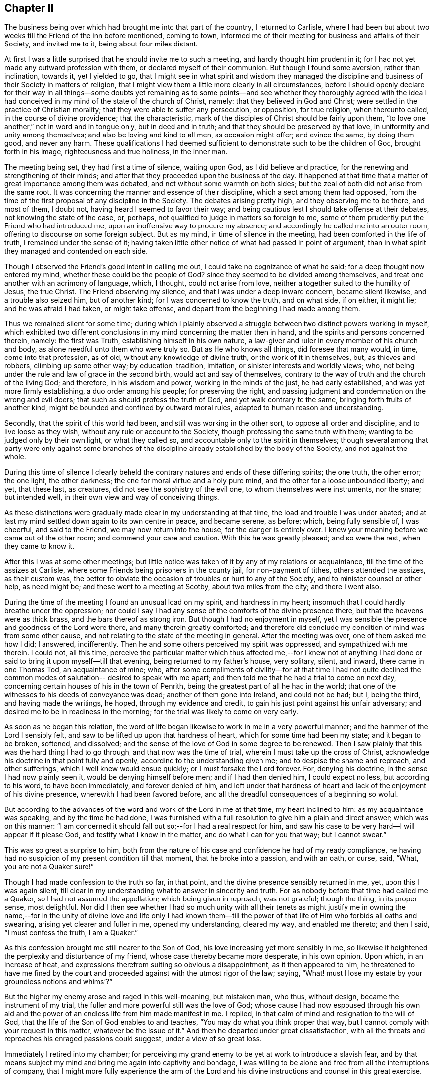 == Chapter II

The business being over which had brought me into that part of the country,
I returned to Carlisle,
where I had been but about two weeks till the Friend of the inn before mentioned,
coming to town, informed me of their meeting for business and affairs of their Society,
and invited me to it, being about four miles distant.

At first I was a little surprised that he should invite me to such a meeting,
and hardly thought him prudent in it;
for I had not yet made any outward profession with them,
or declared myself of their communion.
But though I found some aversion, rather than inclination, towards it,
yet I yielded to go,
that I might see in what spirit and wisdom they managed the
discipline and business of their Society in matters of religion,
that I might view them a little more clearly in all circumstances,
before I should openly declare for their way in all things--some doubts yet
remaining as to some points--and see whether they thoroughly agreed with the
idea I had conceived in my mind of the state of the church of Christ,
namely: that they believed in God and Christ;
were settled in the practice of Christian morality;
that they were able to suffer any persecution, or opposition, for true religion,
when thereunto called, in the course of divine providence; that the characteristic,
mark of the disciples of Christ should be fairly upon them,
"`to love one another,`" not in word and in tongue only, but in deed and in truth;
and that they should be preserved by that love, in uniformity and unity among themselves;
and also be loving and kind to all men, as occasion might offer; and evince the same,
by doing them good, and never any harm.
These qualifications I had deemed sufficient to
demonstrate such to be the children of God,
brought forth in his image, righteousness and true holiness, in the inner man.

The meeting being set, they had first a time of silence, waiting upon God,
as I did believe and practice, for the renewing and strengthening of their minds;
and after that they proceeded upon the business of the day.
It happened at that time that a matter of great importance among them was debated,
and not without some warmth on both sides;
but the zeal of both did not arise from the same root.
It was concerning the manner and essence of their discipline,
which a sect among them had opposed,
from the time of the first proposal of any discipline in the Society.
The debates arising pretty high, and they observing me to be there, and most of them,
I doubt not, having heard I seemed to favor their way;
and being cautious lest I should take offense at their debates,
not knowing the state of the case, or, perhaps,
not qualified to judge in matters so foreign to me,
some of them prudently put the Friend who had introduced me,
upon an inoffensive way to procure my absence;
and accordingly he called me into an outer room,
offering to discourse on some foreign subject.
But as my mind, in time of silence in the meeting,
had been comforted in the life of truth, I remained under the sense of it;
having taken little other notice of what had passed in point of argument,
than in what spirit they managed and contended on each side.

Though I observed the Friend`'s good intent in calling me out,
I could take no cognizance of what he said; for a deep thought now entered my mind,
whether these could be the people of God?
since they seemed to be divided among themselves,
and treat one another with an acrimony of language, which, I thought,
could not arise from love, neither altogether suited to the humility of Jesus,
the true Christ.
The Friend observing my silence, and that I was under a deep inward concern,
became silent likewise, and a trouble also seized him, but of another kind;
for I was concerned to know the truth, and on what side, if on either, it might lie;
and he was afraid I had taken, or might take offense,
and depart from the beginning I had made among them.

Thus we remained silent for some time;
during which I plainly observed a struggle between two distinct powers working in myself,
which exhibited two different conclusions in my mind concerning the matter then in hand,
and the spirits and persons concerned therein, namely: the first was Truth,
establishing himself in his own nature,
a law-giver and ruler in every member of his church and body,
as alone needful unto them who were truly so.
But as He who knows all things, did foresee that many would, in time,
come into that profession, as of old, without any knowledge of divine truth,
or the work of it in themselves, but, as thieves and robbers, climbing up some other way;
by education, tradition, imitation, or sinister interests and worldly views; who,
not being under the rule and law of grace in the second birth,
would act and say of themselves,
contrary to the way of truth and the church of the living God; and therefore,
in his wisdom and power, working in the minds of the just, he had early established,
and was yet more firmly establishing, a duo order among his people;
for preserving the right,
and passing judgment and condemnation on the wrong and evil doers;
that such as should profess the truth of God, and yet walk contrary to the same,
bringing forth fruits of another kind,
might be bounded and confined by outward moral rules,
adapted to human reason and understanding.

Secondly, that the spirit of this world had been,
and still was working in the other sort, to oppose all order and discipline,
and to live loose as they wish, without any rule or account to the Society,
though professing the same truth with them; wanting to be judged only by their own light,
or what they called so, and accountable only to the spirit in themselves;
though several among that party were only against some branches of
the discipline already established by the body of the Society,
and not against the whole.

During this time of silence I clearly beheld the
contrary natures and ends of these differing spirits;
the one truth, the other error; the one light, the other darkness;
the one for moral virtue and a holy pure mind,
and the other for a loose unbounded liberty; and yet, that these last, as creatures,
did not see the sophistry of the evil one, to whom themselves were instruments,
nor the snare; but intended well, in their own view and way of conceiving things.

As these distinctions were gradually made clear in my understanding at that time,
the load and trouble I was under abated;
and at last my mind settled down again to its own centre in peace, and became serene,
as before; which, being fully sensible of, I was cheerful, and said to the Friend,
we may now return into the house, for the danger is entirely over.
I knew your meaning before we came out of the other room;
and commend your care and caution.
With this he was greatly pleased; and so were the rest, when they came to know it.

After this I was at some other meetings;
but little notice was taken of it by any of my relations or acquaintance,
till the time of the assizes at Carlisle,
where some Friends being prisoners in the county jail, for non-payment of tithes,
others attended the assizes, as their custom was,
the better to obviate the occasion of troubles or hurt to any of the Society,
and to minister counsel or other help, as need might be;
and these went to a meeting at Scotby, about two miles from the city;
and there I went also.

During the time of the meeting I found an unusual load on my spirit,
and hardness in my heart; insomuch that I could hardly breathe under the oppression;
nor could I say I had any sense of the comforts of the divine presence there,
but that the heavens were as thick brass, and the bars thereof as strong iron.
But though I had no enjoyment in myself,
yet I was sensible the presence and goodness of the Lord were there,
and many therein greatly comforted;
and therefore did conclude my condition of mind was from some other cause,
and not relating to the state of the meeting in general.
After the meeting was over, one of them asked me how I did; I answered, indifferently.
Then he and some others perceived my spirit was oppressed,
and sympathized with me therein.
I could not, all this time,
perceive the particular matter which thus affected me,--for I knew not of
anything I had done or said to bring it upon myself--till that evening,
being returned to my father`'s house, very solitary, silent, and inward,
there came in one Thomas Tod, an acquaintance of mine; who,
after some compliments of civility--for at that time I had not quite
declined the common modes of salutation-- desired to speak with me apart;
and then told me that he had a trial to come on next day,
concerning certain houses of his in the town of Penrith,
being the greatest part of all he had in the world;
that one of the witnesses to his deeds of conveyance was dead;
another of them gone into Ireland, and could not be had; but I, being the third,
and having made the writings, he hoped, through my evidence and credit,
to gain his just point against his unfair adversary;
and desired me to be in readiness in the morning;
for the trial was likely to come on very early.

As soon as he began this relation,
the word of life began likewise to work in me in a very powerful manner;
and the hammer of the Lord I sensibly felt,
and saw to be lifted up upon that hardness of heart,
which for some time had been my state; and it began to be broken, softened,
and dissolved; and the sense of the love of God in some degree to be renewed.
Then I saw plainly that this was the hard thing I had to go through,
and that now was the time of trial, wherein I must take up the cross of Christ,
acknowledge his doctrine in that point fully and openly,
according to the understanding given me; and to despise the shame and reproach,
and other sufferings, which I well knew would ensue quickly;
or I must forsake the Lord forever.
For, denying his doctrine, in the sense I had now plainly seen it,
would be denying himself before men; and if I had then denied him,
I could expect no less, but according to his word, to have been immediately,
and forever denied of him,
and left under that hardness of heart and lack of the enjoyment of his divine presence,
wherewith I had been favored before,
and all the dreadful consequences of a beginning so woful.

But according to the advances of the word and work of the Lord in me at that time,
my heart inclined to him: as my acquaintance was speaking, and by the time he had done,
I was furnished with a full resolution to give him a plain and direct answer;
which was on this manner:
"`I am concerned it should fall out so;--for I had a real respect for him,
and saw his case to be very hard--I will appear if it please God,
and testify what I know in the matter, and do what I can for you that way;
but I cannot swear.`"

This was so great a surprise to him,
both from the nature of his case and confidence he had of my ready compliance,
he having had no suspicion of my present condition till that moment,
that he broke into a passion, and with an oath, or curse, said, "`What,
you are not a Quaker sure!`"

Though I had made confession to the truth so far, in that point,
and the divine presence sensibly returned in me, yet, upon this I was again silent,
till clear in my understanding what to answer in sincerity and truth.
For as nobody before that time had called me a Quaker,
so I had not assumed the appellation; which being given in reproach, was not grateful;
though the thing, in its proper sense, most delightful.
Nor did I then see whether I had so much unity with all their tenets as might
justify me in owning the name,--for in the unity of divine love and life only I had
known them--till the power of that life of Him who forbids all oaths and swearing,
arising yet clearer and fuller in me, opened my understanding, cleared my way,
and enabled me thereto; and then I said, "`I must confess the truth, I am a Quaker.`"

As this confession brought me still nearer to the Son of God,
his love increasing yet more sensibly in me,
so likewise it heightened the perplexity and disturbance of my friend,
whose case thereby became more desperate, in his own opinion.
Upon which, in an increase of heat,
and expressions therefrom suiting so obvious a disappointment,
as it then appeared to him,
he threatened to have me fined by the court and
proceeded against with the utmost rigor of the law;
saying, "`What! must I lose my estate by your groundless notions and whims`'?`"

But the higher my enemy arose and raged in this well-meaning, but mistaken man, who thus,
without design, became the instrument of my trial,
the fuller and more powerful still was the love of God;
whose cause I had now espoused through his own aid and the
power of an endless life from him made manifest in me.
I replied, in that calm of mind and resignation to the will of God,
that the life of the Son of God enables to and teaches,
"`You may do what you think proper that way,
but I cannot comply with your request in this matter, whatever be the issue of it.`"
And then he departed under great dissatisfaction,
with all the threats and reproaches his enraged passions could suggest,
under a view of so great loss.

Immediately I retired into my chamber;
for perceiving my grand enemy to be yet at work to introduce a slavish fear,
and by that means subject my mind and bring me again into captivity and bondage,
I was willing to be alone and free from all the interruptions of company,
that I might more fully experience the arm of the Lord and his
divine instructions and counsel in this great exercise.

The enemy being a crafty and subtle spirit, wrought upon my passions,
not fully subjected, and artfully applied to my natural reason,
my understanding not being fully illuminated, as his most suitable instrument.
He urged the fine and imprisonment, and the hardships accompanying that condition,
and how little help I could expect from my father or friends,
who would be highly displeased with me, for so foolish and unaccountable a resolution,
as they would think it; and also the scoffings, mockings, derision, scorn, contempt,
loss of friends and friendships in the world, with such other inconveniences, hardships,
and ill consequences, as the enemy could invent and suggest.

During all this time, from about eight in the evening till midnight,
the eye of my mind was fixed on the love of God, which still remained sensibly in me,
and my soul cleaved thereto in great simplicity, humility, and trust therein,
without any yielding to Satan and his reasonings on those subjects,
where flesh and blood in its own strength is easily overcome by him.
But about twelve at night the Lord put him to utter silence, with all his temptations,
for that season, and the life of the Son of God alone remained in my soul; and then,
from a sense of his wonderful work and redeeming arm,
this saying of the apostle arose in me with power,
"`The law of the spirit of life in Christ Jesus,
has made me free from the law of sin and death.`"

Then the teachings of the Lord were plentiful and glorious;
my understanding was further cleared, and his holy law of love and life settled in me;
and I admitted into sweet rest with the Lord my Savior,
and given up in perfect resignation to his holy will,
in whatsoever might relate to this great trial of my faith and obedience to the Lord.
In the morning I went up toward the hall where the judges sat,
expecting to be called as a witness in the case before mentioned;
but before I reached the place, I saw my said acquaintance approaching me,
with an air in his countenance denoting friendship and affection; and when met, he said,
"`I can tell you good news; my adversary has yielded the cause;
we are agreed to my satisfaction.`"

Upon this I stood still in the street,
and reviewing in my mind the work of the Lord in me the night before, as already related,
this Scripture came fresh into my remembrance, in the life of it,
"`It is God who works in you, both to will and to do of his good pleasure.`"
I was sensible it was the Lord`'s doing, and accounted it a great mercy and deliverance;
though I was by this means exposed to the view and observation of all, the pity of many,
as they judged of my case,
and the scoffs and censures of the baser and more ignorant sort,
which was for Christ`'s sake only; for none had any immorality to charge me with.

This happening at the time of the assizes, and people from all quarters being there,
I quickly became the common subject of discourse and debate.
Few could believe the report, and many came to see;
and during the assizes would get together, talking and wondering;
and when they happened to see me afar off in the streets, would come in crowds to gaze.
Some would take off their hats, and pretend to show more than ordinary complaisance,
saluting me as at other times; but I not making any returns of that kind,
some would fleer, and giggle, and scoff, and grin, and run away in loud laughter,
saying I was mad.
Yet some others were struck with another passion; they turned pale, looked sorrowful,
and returned weeping.
And one who had been educated at a university, to show at once his temper, manners,
and learning, after he had gazed upon me a while among the baser sort, cried out,
as if he had then been surprised with the discovery of some new system,
"`He knows not a genus from a species!`" when there was
not anything previous leading to such an expression.
Yet he was mistaken in that; for I knew very well that dog is a genus, and cur, bull-dog,
and blood-hound, are distinct species of that genus; and at that time,
saw the nature and way of these brute animals too much resembled in that giddy mob;
though I said very little to any of them, but gave them my face to their fill of gazing.
Some who, but a day or two before, dared not have discovered a disobliging look upon me,
now insulted and triumphed; which put me in mind of a saying of Job, "`But now they,
who are younger than I, have me in derision;
whose fathers I would have disdained to set with the dogs of my flock;`" and
likewise of some expressions in that little piece before inserted;
which I did not think, at the time of writing it, would be so soon, if ever,
fulfilled upon myself, namely: "`They gazed upon me; they said I was mad, distracted,
and become a fool; they lamented because my freedom came.`"

The fool`'s pretended pity and instructions,
who could not see and pity his own miserable case, or knew what himself said,
was hardest to bear: yet all these things did not provoke or move me;
for the grace and presence of the Lord was with me,
and were my strength and preservation.
My heart was surrounded with a rampart of invincible patience,
and my soul filled with divine love.
This usage gave me a much clearer view of the low, mean, miserable,
brutish state of many men, and of the greatest part of that mob, than ever I had before,
or could have imagined.
But I was more civilly used by some counsellors who came the circuit from London,
among whom I had some business; especially Dormer, who was afterwards a judge:
they were kind, familiar, and without a scoff or taunting grin.

The business of the assizes being over, some of my acquaintance,
gentlemen both of town and country, who wished me well, in their own sense,
thinking I had been deluded, as they usually called it, by the Quakers,
consulted how to restore and reclaim me.
Several ways were proposed,
especially by a meeting and consultation of some of the clergy; who, they imagined,
might solve those doubts I might be under, and but yet wavering;
supposing those sentiments to be but lately embraced by me,
and I not yet settled in them;
though I do not think any of them knew what the true Quakers or their principles were.

The clergy generally shunned me,
and I quickly observed a particular enmity in them against me;
though I had no more aversion to them as men than to others.
But some of these others, my well-wishers above said, supposing me melancholy,
because reduced from my former airs and cheerfulness to silence and gravity,
got together in a tavern, and my father with them, intending to have me among them,
to drink a hearty glass; and try in their way,
whether they could raise my spirits into a more sociable temper,
and bring me off from such thoughts.

While they were contriving this scheme, I was retired alone into my chamber,
and favored with a sense of the good and soul-nourishing presence of the Lord;
but after some time, a concern came upon me,
which gave me to expect something was in agitation concerning me;
and soon after an attorney at law, of my acquaintance, came from the company to me,
and mentioned certain gentlemen who desired to see me at the tavern.

I was not hasty to go, looking for the countenance of the Lord therein,
neither did I refuse;
but my father and some others being impatient to have me among them, came likewise to me.
I arose from my seat when they came in, but did remove my hat to them as they did to me;
upon which my father fell a weeping, and said I did not use to behave so to him.
I entreated him not to resent it as a fault;
for though I now thought fit to decline that ceremony,
it was not in disobedience or disrespect to him or them,
for I honored him as much as ever, and desired he would please to think so,
notwithstanding the exterior alteration.

Most of the rest kept up another air, hoping to bring me into the same at the tavern;
but I, through grace, saw their intents, and was aware;
and I had now freedom in my mind to go among them.
When we came there, the company all arose from their seats, and seeming generally glad,
put on airs of pleasantness.
In seating themselves again they placed me so that I was in the midst of them,
and then they put the glass round; and to relish it the more,
they began a health to king William.
But the secret presence of the Lord being with me, though hid from them,
it affected them all in a way they did not expect; for scarcely had two of them drank,
till their countenances changed, and all were silenced.
The glass, nevertheless, went forward, till it came to me, and then I told them,
I wished both the king and them well, and if I could drink to the health of any,
I should more especially to the king`'s, but should drink no health any more,
and so refused it.
The glass never went round; for several of them fell to weeping, and were much broken,
and all of them were silenced for a time.
When this was over, some of them said they believed I intended well in what I did,
and that every man must be left to proceed in the way
which he thinks right in the sight of God;
and so we parted in solid friendship.
It was the secret grace of God which wrought this; and to him, the Lord alone,
did I impute it.
The company dispersing,
I returned to my chamber in divine peace and true tranquillity of mind;
with which I was favored for many days.

I had not, all this while, conversed with any Friend about their principles,
or read any of their books; nor did any of them come near me for some time;
for my father would not then allow them to come to his house;
yet some of them not long after sent me three small books; which I took kindly,
as well intended.
But I was favored of the Lord with something to give me
understanding and support in time of need,
more excellent than books; for that book, which had been sealed as with seven seals,
was now, in measure, opened by the powerful voice of the Lion of the royal tribe,
the Holy Lamb of God; even the book of the eternal law of God;
the law of the Spirit of life from the Father, by Christ the Son,
the Redeemer of the world, and my delight was to read day and night therein.
By this I profited more, in a short time,
in the knowledge of God and the things of his holy kingdom,
than if I could have read and understood all the written and printed books in the world.
I therefore declined reading these till a more proper season;
and then I looked into one of the aforesaid books, a small tract, concerning prayer:
for it must be allowed, that the reading of good books, especially the holy Scriptures,
the chief of all, and upon which the truth of the rest depends,
is highly profitable and commendable.

Sometime after this Dr. Gilpin, before mentioned, sent his son, a counsellor,
under whom I had been initiated into the study of the law,
and who was one of those at the tavern aforesaid,
and still retained a great affection for me, to invite me to his house at Scaleby castle,
and desired to see some of the Quakers`' books,
supposing I had been imposed upon by reading them; and I sent him, as I remember,
all that I had.

Soon after I had parted with these books, I observed a cloud came over my mind,
and an unusual concern; and therein the two sacraments, commonly so termed,
came afresh into my remembrance, and various Scriptures and arguments, pro and con;
and then I was apprehensive the doctor was preparing
something of that sort to discourse me upon.
I began to search out some Scriptures in defense of my own sentiments on those subjects;
but as I proceeded a little in that work, I became more uneasy and clouded;
upon which I laid aside the Scriptures and sat still,
looking towards the Lord for counsel.
I considered the doctor as a man of great learning, religious in his way,
an ancient preacher and writer too, famous in Oliver`'s time,
and a throne among his brethren;
and that he might advance such subtleties as I could not readily confute,
nor would concede to, as knowing them erroneous,
though I might not be suddenly furnished with arguments to demonstrate their fallacy;
and so might receive hurt.
Then it was clear in my understanding, that as he was in his own will and strength,
though with a good intent, searching the letter,
and depending upon that and his own wisdom, acquirements, and subtly,
leaning to his own spirit and understanding, I must decline that way,
and trust in the Spirit of Christ, the divine Author of the holy Scriptures.
This caution was presented in the life and virtue of truth,
and I rested satisfied therein, and searched no further on that occasion.
When I went to his house, he entered into a discourse on those subjects;
and had such passages of Scripture folded down as he purposed to use: when I observed it,
I was confirmed that my sight of him, in my own chamber at Carlisle, and of his work,
some days before, was right; and my mind was strengthened thereby.
But, before he began to move upon the subject,
he dismissed every other person out of the room; so that himself and I remained alone.

The first thing he said, was in a calm manner,
to admonish me to be very cautious how I espoused the errors of the Quakers;
for he had heard of late, and with concern, that I had been among them,
or seemed to incline that wav.
I answered, that I had not been much among them;
nor seen any of their books but those I had sent him;
and knew not of any errors they held.
"`Yes,`" said he, "`they deny the ordinances of Christ, the two sacraments,
baptism and the Lord`'s supper;`" and then opened
his book at one of his down-folded leaves,
where he read thus:

"`Unto the church of God which is at Corinth,
to them that are sanctified in Christ Jesus, called to be saints;`" 1 Cor. 1:2. And,
at another folded down part, he read thus:
"`For I have received of the Lord that which also I delivered unto you,
that the Lord Jesus, the same night in which he was betrayed, took bread:
and when he had given thanks, he broke it, and said.
Take, eat; this is my body, which is broken for you: this do in remembrance of me.
After the same manner also he took the cup, when he had supped, saying.
This cup is the New Testament in my blood; this do you, as often as you drink it,
in remembrance of me: for as often as you eat this bread, and drink this cup,
you do show the Lord`'s death till he come.`"

Upon these Scriptures he raised this argument.
That though the Corinthians, at that time, were sanctified in Christ,
and called to be saints, yet they still needed this ordinance,
and were to continue in it, according to the apostle`'s doctrine,
till the coming of Christ, at the end of the world:
and he did not think the Quakers more holy or perfect Christians,
than the Corinthians at that time; and consequently,
that no state in this life can render that ordinance needless to them, or overgrow it.

To this I replied.
That though some of those Corinthians had obeyed the call of God,
and were at that time sanctified by faith in Christ;
yet others of them had not obeyed the call,
but were remaining in gross sins and pollutions.
But as they had been heathens, and convinced by the ministry of that apostle,
as appears by the beginning of the second and fifteenth chapters of that epistle,
he had first of all preached to them Christ`'s coming in the flesh among the Jews;
his life, miracles, doctrine, death for our sins, and resurrection from the dead,
as saving truths; but does not so much as mention this supposed ordinance among them.

But, considering their weak and carnal state,
and incapacity then to reach the knowledge of divine mysteries, the apostle had,
in their initiation into the Christian religion,
related to them the sayings of Christ on that subject; and they had been in the practice,
or rather abuse of it, till the time of the writing of that epistle.
Yet, if the words of that epistle in that place, be carefully and impartially observed,
without prepossession or prejudice, and compared with other Scriptures,
it will appear that there is not any positive command for it at all,
much less is it made a standing ordinance;
but left to the option and discretion of his disciples;
to whom it was first mentioned how often they should do it, and consequently also,
how long they should continue it; as appears by the same text now adduced, namely:
"`This do, as often as you do it, in remembrance of me.`"

But to set this matter in a clearer light, it is well known,
that at the time of the redemption of the Jews from their Egyptian slavery, the passover,
with the paschal Lamb, was instituted as a standing ordinance in commemoration of it,
until Christ the Lamb of God, and antitype of that figure, should come.
But as Israel, offending the Lord,
was afterwards sent into captivity under the Babylonians, they could not in that state,
and under that government, celebrate it in form;
and therefore they invented another way to keep that great deliverance in memory,
which was this:

The father or chief of the family, at the proper time of the paschal supper,
took bread and blessed it, saying, "`Blessed are you, O Lord our God,
who gives us the fruit of the earth,`" then dividing it among the company;
in like manner also he took the cup, and blessing it, said, "`Blessed are you, O Lord,
who gives us the fruit of the vine.`"
This they did in a solemn manner, remembering their Egyptian slavery and deliverance,
lamenting their present state, acknowledging their sins,
and the justice of God in their punishment, and hopes of his mercy,
from his former kind dealings and gracious promises.

The Jews being thus initiated into this practice,
upon so solemn an occasion as the Lord`'s being pleased
to remember them with redemption a second time,
the succeeding generations continued it, as incident to the passover,
until the Lord Christ, the antitype, as well of the paschal Lamb,
as of the bread and wine, did come; who, when he appeared,
was declared by John the Baptist,
to be "`the Lamb of God which takes away the sin of the world;`" and
he declared himself to be "`the bread of life,
the living bread which came down from heaven:`" proclaiming also,
and that very emphatically, that his "`flesh is meat indeed,
and his blood is drink indeed;`" that "`except they ate his flesh, and drank his blood,
they had no life in them.`"
And all this was meant of the Spirit of Christ, and not of his flesh;
"`it is the Spirit that quickens, the flesh profits nothing.`"

The time drawing near when the Lamb of God was to be slain, and offered as a sacrifice,
declaring the mercy of God the Father, who sent him in love to the whole world,
he then said to his disciples,
"`With desire I have desired to eat this passover with you before I suffer.`"
And at the time of it, as father and chief of his flock and family,
he celebrated the passover in form, with this difference only, that whereas the Jews,
until that time, in the celebration of it,
had looked back to the type and the outward deliverance from Egypt,
the Lord now directs them to himself, as the antitype of all figures; and tells them,
he would not any more eat thereof,
(the passover) until it should be fulfilled in the kingdom of God;
nor drink of the fruit of the vine,
until that day "`when he should drink it new with them in his Father`'s kingdom.`"

Which eating and drinking in the kingdom of God,
cannot relate to material bread and wine;
which can only be exhibited as symbols of the outward body of Christ,
and the blood of that holy body; which to be eaten and drank in a natural sense,
profits nothing: but to the all-quickening virtue and power of his Holy Spirit;
which is all in all, and the true feeding to the commonwealth of the whole Israel of God.
Therefore this passover, or any part or relative to it, whether bread, wine,
or any other matter in it,
could be of no further use or obligation to the disciples of Christ,
than till they should experience in themselves his
divine and spiritual appearance and coming in them;
and Him to be the same to their souls or minds,
which natural food and drink is to the body`'s support, strength,
nourishment and means of duration.
This coming of Christ, as such,
can mean no other than his being made manifest in a spiritual administration: for,
as he is that eternal Spirit of Truth and Word, wisdom and power of God,
it is not strictly proper to say of him, in that sense,
that he shall come or go any where, but to be made manifest; for, as such, he ever was,
is, and will be, omnipresent, and never absent from any place or time.

His coming then must intend his powerful manifestation where he already is,
and not a loco-motive coming from where he is,
to any other place where he was not before:
"`For the heaven of heavens cannot contain him.`" 2 Chron. 2:6.

Seeing then this was only the passover,
and the terms of the application of it to himself not
institutive of any new command or ordinance,
but a liberty to do or not to do it, at discretion, "`this do you,
as oft as you drink it,
in remembrance of me,`" laid no obligation upon them to do it any more at all;
it being ended by the manifestation of its antitype; and in the nature of the thing,
could be of no further obligation or reasonable use,
when Christ himself was witnessed in them, to be that eternal, never-failing,
divine substance.

But the apostle Paul, whose concern for the Jews,
and zeal for the conversion of the Gentiles, to whom in an especial manner he was sent,
engaged him to "`become all things to all men,
that by all means he might gain some,`" recommended to
the Corinthians the practice of the passover,
with the new application of it to Christ,
at the time of their first believing in him by that apostle`'s ministry;
that being yet carnally minded, they might have an outward communion,
till the true communion should be made known; which their state, at that time,
could not bear: as, in point of prudence only, he practiced some other legal rites,
at some times; which, in his doctrine, he condemned at other times,
where the state of the people was able to bear it.

It is much more likely, considering the nature and end of the gospel,
and its excellency above the law, and all legal and typical rites,
as substances excel shadows, that the apostle,
observing how much some of the Corinthians had abused the passover in practice,
and their very carnal state under it, was rather, by that epistle,
endeavoring to supersede it, and bring them off to the living substance;
where he says to such among them as were already sanctified,
and to whom he inscribed his epistle,
"`I speak as to wise men, judge for yourselves what I say:
the cup of blessing which we bless, is it not the communion of the blood of Christ?
The bread which we break, is it not the communion of the body of Christ?
For we, being many, are one bread and one body;
for we are all partakers of that one bread.`"

It is plain therefore, that the communion of the sanctified and wise in Corinth,
stood not in the bread which perishes, nor in the wine of the grape,
which some of the Corinthians were carnally abusing,
but in the quickening Spirit and power of Christ, the true, living, life-giving,
and life-preserving bread; which daily comes from heaven,
into all the sanctified and saved of the Lord.

This is that Spirit that quickens and preserves to life eternal;
the flesh profits nothing: and since it is so,
much less does any symbol of the flesh profit; but the divine substance only.
This is that substance of which the apostle draws the comparison; "`we, being many,
are one bread "`For, as wheat consists of many particular grains,
each containing a distinct principle of life after its kind, and all of the same nature;
which, being broken and rightly prepared and ordered by the good husbandman,
become one bread: even so is the church, of Christ.
Every member, in his natural state, being alienated from the life of God,
through the ignorance and darkness that was in him, and separated also one from another,
as without a proper medium and condition of union;
but being ordered and prepared by the Father of mercies, through Christ his eternal Word,
they become one body, and one spirit, the church; which is his body;
the fulness of him who fills all in all.

The substance of this was what I observed to the doctor,
though I have in this place expatiated somewhat further upon the subject,
and generally applied the Scriptures; to which he made little other reply,
than by telling me in a very calm and familiar manner,
that as he had always believed it to be an ordinance of Christ,
he had solemnly used it as such, and found comfort in it.

To which I returned.
That I did not doubt but that he might have some satisfaction in it,
since he believed it a remaining ordinance, and did it under that apprehension.
Whosoever in his heart believes anything to be a standing duty in the church of Christ,
which ever had any countenance in it by practice, and performs it faithfully,
according to his belief and understanding, may find a satisfaction in it.
But since God, in mercy, is pleased to afford the living substance,
without the use of those means which are supposed to lead to an end already attained,
they can be no more a duty to such; and that is the real case among the true Quakers,
who love and fear the Lord sincerely.

As to the other point, namely: baptism, he said but little about it;
for he knew very well, that in strictness,
they were not so much as in the form of water baptism.
And I only asked him this question.
Whether he did believe it necessary to salvation?
He answered,
That he did not think it absolutely necessary.
Then, said I, we shall not need to say any more about it; and so the whole matter ended,
as to these points.

Then he said something concerning the books I had sent him, speaking slightly of them;
but thought that about prayer, written, I think, by George Keith, the best: and said,
that seeing the Quakers pretended, that they did not know before they went to meetings,
whether they should preach or pray, or what way in either,
and yet travelled in strange places, how could they speak to the states of the people,
or be joined with in prayer?

To this I answered: That such as went to a meeting empty of all things,
and waited upon God, were filled with his Holy Spirit, who knows all states,
at all times and places: and if the preacher attend to him as he ought,
and delivers those matters opened to him at the time, the Lord both gives the word,
and makes the application to every state, in every particular person;
which no preacher or instrument, of himself, is able to do.

And as to joining in prayer, all right prayer is by the aid of the Spirit of Christ,
the Mediator between God and man; which, in that respect,
is called the spirit of prayer and of supplications; and as such,
is promised of the Father to the church, and received by her.
Her unity in prayer stands not so much in the form of words, though sound and pertinent,
as in the nature, virtue, and influence of the Holy Spirit of Christ, her holy Head,
Life, Law-giver, and Comforter.

The doctor did not oppose this;
but only said I had given him better satisfaction in that point,
than he had found in the book;
and afterwards he was much more free and familiar with me than before,
or than I expected: and so we parted in friendship,
and I returned in peace and gladness.

From henceforth I was easy as to everything any of that sort could say.
And many disputes I have had with many of them since, in other parts of the world;
but never began any controversy, being always on the defensive side;
and rarely entered upon any point in question, with any sect,
till I knew the divine truth over all in my own mind, and my will subjected by it.
And my next care usually was, not to provoke my opponent; for, by keeping him calm,
I had his own understanding, and the measure of grace in him, for truth and my point,
against the error he contended for; and my chief aim generally has been,
to gain upon people`'s understandings for their own good.
But when a man is put into a passion, he may be confounded, but not convinced.
For passion is as scorching fire without light; suspends the understanding,
and obstructs the way to it, so that it cannot be gained upon or informed:
which ought to be the true aim, in all conferences and reasoning in matters of religion;
else all will end in vain and unprofitable jangling,
contrary to the nature of the thing they reason about, and displease the Holy One.
In two or three times, at most, in the course of my life, in some low cases,
and in too hasty engagements in my own strength, my mind has been ruffled:
and though I have gained the point, by force of argument,
from the principle of reason only, and not from the principle of divine Truth;
yet I have not had that peace and satisfaction of mind
which is to be found in the virtue of truth alone.
And this has also taught me to be totally silent,
and sometimes even insulted by ignorants, as if I had nothing to say;
till the power and virtue of truth has arisen in my mind, and then it has never failed,
by its own light and evidence, to support its own cause, and justify me.

After this I had divine peace and consolation in my mind for some time,
and was mercifully favored with the living bread from above daily.
I went constantly to the meetings of Friends, where, in a state of silence,
my heart was frequently tendered and broken, by the divine influence of the truth,
to my unspeakable satisfaction: a holy pleasure and enjoyment, which the world,
or anything therein, can never afford.

Our meetings in the north in those days were frequently broken and melted in silence,
as well as under a powerful, living ministry, by the Word;
which gave me occasion sometimes to remember another saying in a piece which I wrote;
"`He gave me joy which no tongue can express, and peace which passes understanding.`"
In the mean time my father began a little to relent,
and admit some Friends to come to my chamber to see me; and he was brought by degrees,
into a pretty low state of mind.
One day, as I was sitting by him, he read in a book entitled, Clerk`'s Lives, etc.,
as I remember, when I observed his tears drop upon the book;
but he did not know that I perceived it.
After he had wiped his face, he turned towards me and said,
"`I see there have been in former times, as great fools as you,
to leave their friends and preferments in the world for their opinions in religion.`"

But he did not remain long in this condition;
for the spirit of the world began to work another way.
Some of his acquaintance discoursing with him concerning me,
as I was for a time frequently the subject of common conversation, one day told him,
"`We know your son very well; though young, he is no fool.
You know the Quakers are an opulent people,
and their principles lead them to refuse the payment of tithes to the clergy; which,
together with other oppositions they meet with from one or other,
occasions many law-suits and much business: and as they favor one another in all things,
particularly in trade and the like,
you will see he will have as much business soon as any man in England;
and will be well paid without question.`"

This temptation being skillfully adapted, took immediately with him,
and entered very deep, the ill effects whereof quickly appeared.
He soon got from under that humble state of mind
and tenderness he had in some degree experienced;
and though his countenance seemed very open and cheerful towards me,
yet it was from that wrong ground and worldly view;
which greatly loaded and oppressed my mind.
I clearly perceived the practice of the law,
and to be frequently in the suits and contests of the world,
would be inconsistent with divine peace in my own mind, expose me to many temptations,
and confine me so that I could not follow the Lord in
that way wherein I understood he was leading me,
and purposed to bring me forward; that is, not only in sanctification and justification,
for my own salvation,
but also in a public ministry of that holy and powerful Word of life, by which the Lord,
of his own free will and grace, had called me; and to that end, I knew,
was working in me qualifications suiting his own purpose thereby.
Therefore my secret concern was, how to get rid of that great and dangerous obstruction;
well knowing it would very much oppose my father`'s views, heightened as aforesaid,
and I was reluctant to offend him; but had no concern, prospect, or doubt then,
as to a way of living in the world.
On the other hand, to offend the Lord by neglect or disobedience,
was justly to forfeit his mercy and favor, and cancel the seal of the covenant of life;
depending, on my part, upon perseverance in moral righteousness,
and a faithful future obedience to his holy calling.
Where the word of God is given, and become a law of life and an immediate director,
disobedience is of a higher nature and more immediately attended with
the sensible and dreadful condemnation of this immortal law,
thus ministered, than for the neglect of any moral command,
mediately administered to mankind, while yet in a natural and rational state only.

Duty to the Almighty, and the will and views of my natural parent, becoming opposite,
I remained not long in suspense what to do.
For as, through grace, I had been enabled to take up the cross of Christ,
in confessing his holy Name, in the dispensation of God to his people at that time; so,
by the same grace, I was likewise enabled to undergo the displeasure of my father,
to close my eyes from all worldly views,
and to stop my ears forever from hearkening to any preferments there.
Being furnished with a full resolution in my mind to decline the practice of the law,
though the only thing designed as a means of life,
the next persons who came to employ me in business of that kind,
I refused in my father`'s presence; and told them in his hearing,
that I should not undertake business of that kind any more.

Upon this the load went off my mind;
but from that time my father`'s countenance was changed towards me,
and his behavior quite another thing; often asking me with a supercilious brow,
how I expected to live in the world?
as if he feared I should become a dead charge upon him.

This temptation being overcome, another quickly followed:
the world had formed a false notion in those days, that our ministers,
like their priests, were well paid by the Society for preaching,
and generally grew rich by that means;
they not knowing of any reasonable motive to such an undertaking, but lucre only.
Some having told my father, that such and such ministering Friends whom he knew,
went often abroad preaching, and as often brought home good sums of money;
and that his son, being ingenious, would soon learn to preach among them, get money,
and become rich too; this seemed to take some hold,
and he would now and then pass a joke upon me about it;
but I being silent for some years after,
it afforded him no great hopes of my living by it.
This I think proper to remember here,
that though I had no more dislike to priests than to others, as men, yet,
when any of them and I happened to come into the same company or place,
they usually fell into some visible disorder and uneasiness,
though I said nothing to occasion it; which I took, therefore,
to arise from a prepossession and general prejudice and enmity against Friends,
supposing them enemies to their persons, as to their errors.
And particularly one of them coming into a place where I was, all of a sudden,
and in a confused manner, without any occasion given to lead to it, cried out,
"`You deny the resurrection.`"
I replied, that he had not heard me say anything on that subject.
Then said he, "`The people you have joined yourself to deny it.`"
I replied, I did not understand they denied the resurrection; and that Christ,
to prove the resurrection, adduced that Scripture, where it is written,
"`But as touching the resurrection of the dead,
have you not read that which was spoken unto you by God, saying, I am the God of Abraham,
and the God of Isaac, and the God of Jacob.
God is not the God of the dead, but of the living.`"
If then Abraham, Isaac, and Jacob, had attained the resurrection from the dead,
in Christ`'s sense of the resurrection,
and yet the bodies of those saints then remained in the earth,
something else must be meant by the resurrection of the dead than earthly bodies.

Then said the priest, "`I believe that Abraham, etc., did arise,
not only to a state of righteousness in this life,
but also to a state of glory in heaven after his death.`"
Then said I, "`Since he attained a first and second resurrection,
he completed that state, without the resurrection of this earthly body;
for of a third resurrection we read not, and of a second, by implication only.`"
And so the matter ended:
and from that time we became acquainted and
intimate so long as I remained in the country.

Another time there came a priest into the company where I was, and I being silent,
and the rest cheerful in their way, he being a wanton, airy man, and a little in drink,
observing me, cried out in a scoffing manner, "`What have we got here,
one of the holy brethren?`"
I returned upon him, "`What! are you a teacher of the people, and scoff at holiness?
What can you teach,
since you are void of a qualification indispensably necessary to that work?`"
Upon which he became so uneasy and downcast, that he could no longer stay in the room,
but went off troubled.
And that night, being from home, I lodged with another priest at his house,
with whom I was acquainted, a sober, religious man; where I was kindly entertained,
and had no occasion of offense, either by himself or any of his family.

Again, having been concerned in writing a settlement for a gentleman,
upon the marriage of his daughter, and at his house in the country on that occasion;
after the ceremony was over, and dinner upon the table,
the priest said what they called the grace; wherein he gave thanks for their creation,
redemption, sanctification, etc., to which I paid no respect,
keeping on my hat all the time, because it was a dead form;
and that neither the priest himself,
nor any of his company seemed to have any real sense of what he said.

As soon as dinner was over, a fiddler began to play; and up started the priest,
and taking one of the young women by the hand, fell to dancing very merrily.
I being in the room, and under heaviness,
some others of the company could not take all the
liberty the occasion called for in their way;
and expecting I would not stay long, forbore.
Nor could the priest make much of his dance;
for the load upon my mind was to be left among them before I departed,
and I only waited a proper occasion, which was soon offered;
for the priest`'s dance going on heavily, he left it, and came to me,
where I was sitting quietly, and would have had me dance with one of the young women.
Then I took the opportunity to tell him, that I had observed his grace,
and what he had said before the Almighty and the company so very lately,
giving thanks for his creation, redemption, sanctification, etc.,
and so very quickly after to fall into such behavior as
did not consist with sanctification and redemption,
denoted his very great insensibility of the import of his own words.
Then he clapped himself down on a seat,
and began to defend the use and innocence of music,
which at that time was not the most offensive part, and said that king David used music,
yet was a prophet greatly beloved of God, and wrote the Psalms,
owned by Christ as of divine authority.

I replied, that David employed his music in holy hymns and spiritual songs to the Lord,
according to the dispensation then in being; but that afterward, some airy persons,
such as the priest himself,
had invented unto themselves instruments of music like unto David`'s,
and used them in their profane revellings, as he and his company were then doing;
and therefore a prophet of God, by divine authority and direction, cried out,
"`Woe to them that chant to the sound of the violin,
and invent to themselves instruments of music
like David;`" and you being in that practice,
the woe is upon you also.
Upon this I was very easy, and left him sitting silent, and the company in some surprise;
and wishing them all well, I departed in peace and great tranquillity of mind.

My eldest brother being priest of the parish, and likewise dean of Connor,
afterward of Limerick, in Ireland, had one of the Scots Episcopal priests for his curate,
or journeyman,
who had been turned out at the establishment of
Presbytery as the national way in Scotland.
This priest being poor, my father took him into his house for his better accommodation;
which proved some exercise to me,
we being so very different in our sentiments in some things relating to religion.
One day, there being a goose on the table at dinner,
he intending to disappoint me of a part,
whispered to me so loud as that all about the table heard him,
"`This is a tithe goose;`" and then sneered.
I replied, "`Let him look to the evil of that to whom it is tithe;
but to me it is no tithe, but a goose only; and with my father`'s leave,
I will take a share.`"
After this we had much dispute about the maintenance of the ministers of Christ.
I alleged, that when Christ sent out his disciples to preach to the people, he said,
"`Freely you have received, freely give;`" and did not allow them either gold, silver,
or brass in their purses, nor scrip, nor two coals, nor shoes, nor staves,
but to depend on Divine Providence only for their subsistence;
"`eating such things as should be set before them;
for the workman is worthy of his meat.`"

To this he answered, that Christ and his apostles received money for preaching,
otherwise where did they get the money they had in the bag; for they were poor men,
and had nothing to give, or any other way to procure money.
Upon this I asked him from where that money came that
Christ sent Peter to take out of the mouth of the fish?
Had he not command over all things to have what he pleased?
But you priests, to justify yourselves in your anti-christian practices,
dare accuse Christ himself, and his apostles, of your own crimes,
he and they preached not for hire, nor for filthy lucre and maintenance,
but for the help and salvation of men.
As there is nothing needful to the laborer in that work,
but the present subsistence of food and raiment, with that they were to be content:
and as to what money they had,
it arose from the superabounding love of those who heard him and them, and believed;
which they did not hoard up, and detain to their own use only; but also gave to the poor,
as they had occasion: so far were they from sitting down in corners,
and forcing a maintenance, even to luxury, from those who did not receive them,
as you priests do at this day.
By which it appears you are none of his, but rather like Judas the traitor,
who carried the bag, loved money better than him, and was a thief.
At this he became a little ashamed, and in an abject manner said,
"`What I have for my preaching is but a small matter:`" as if
the diminutive pay and poverty should excuse the error;
and so it ended.

At another time my father had a mind to discourse me on that subject;
and after he had moved it,
I desired leave to ask him a question before I entered the dispute with him.
He granted it; and then I asked him, if it were not for his reputation among men,
and the law of the land, would he himself pay any tithe?
Upon this he was silent a little, and then replied with an oath,
that if it were not for the laws`" he would pay no more tithe than myself.
Then said I, "`There is no need of any further dispute:`" and it ended thus;
for he never offered any argument about it.

My delight was continually in the truth, and I desired no company but of Friends,
and frequented meetings on all occasions;
where my heart was frequently tendered by the truth,
and it often reached and affected others by me, and sometimes very much:
so that I became very dear to Friends, and they to me.
And as that tenderness was an involuntary ministry,
being an operation of the Spirit without words, I found for some time,
great satisfaction and safety in it.

Desiring to see Friends in some other places, I went a short journey with Andrew Taylor,
a powerful and able minister in his day, of an affable and cheerful temper,
and one of my particular friends.
On the 20th day of the twelfth month, 1691, we went from Heatherside, in Kirklinton,
in Cumberland, and that night lodged two miles beyond Alston;
and from there next day to Welgill; on the 22nd to Thomas Williamson`'s;
on the 23rd to Walkmill; on the 24th to Steel, and on the 25th to Benfieldside;
having meetings at several of these places.

From there we went, on the 27th, to Newcastle, and lodged at Jeremiah Hunter`'s,
being at their meeting next day; and on the 29th we went to Caleb Tenent`'s,
at Shields and had a meeting there.
On the 1st day of the first month, a meeting being appointed at Sunderland,
we intended to cross the river Tyne at Shields, in order to be there;
but Caleb Tenent and we entering the ferry boat with our horses,
and the wind being very high, they were frightened with the fluttering of the sails,
at our putting off from the key; so that Caleb`'s mare, being strong and sprightly,
jumped overboard; and carried him along with her as he strove to stop her by the bridle,
and they both went under the water, for it was deep;
but as good Providence would have it, the mare came up with her head towards the shore,
and near it, and he came up behind her at so little distance,
and with such presence of mind, that he laid hold on her tail,
and got on shore without any other hurt than the surprise and wetting his clothes.

The meeting was appointed at Sunderland, to begin about the middle of the day,
and we being obliged, by reason of the high wind, to go round by Newcastle,
it was put off till the evening;
which proved a very comfortable time of the enjoyment of the good presence of the Lord;
with which my heart being plentifully furnished,
it greatly tendered me and bathed me in a flood of tears, from divine melting love,
and had the like effect over the meeting; and this happened in time of silence.
After this Robert Wardell, a ministering Friend, at whose house we lodged,
spoke some sentences;
by which I perceived he thought I should have uttered
some words by way of public ministry at that time.
But I did not apprehend my time was then come for that service;
and it had the same effect, and peradventure, more than if I had uttered words:
for it was a ministration of the Word, by a more immediate operation,
and a great mystery.

After the meeting many Friends came to me,
and expressed so much love and respect as gave me
occasion to consider what could be the reason of it;
for they were all strangers to me, and I to them;
and being but a child in the knowledge of the invisible
operation of the Word of truth and its effects by instruments,
in a way of silence and sympathy,
I had looked at its effects only in myself for my own strength and consolation;
and yet could not but observe, that when truth broke in upon me in an eminent manner,
with which, in other places, I had been often favored before,
it affected the living part of the meeting the same way, at the same time:
and it is clear to my understanding, by experience,
that there is a communication of divine love through the one Spirit,
and that unspeakable, among the sanctified in Christ, at this day,
as well as in time past; and that in a state of holy silence,
as the members of Christ sit together in their heavenly places in him.

The next day we were at a meeting at Shotton, from which we went to Anthony Robinson`'s,
at Hawthorn, and next day had a meeting at Durham; from there to Auckland,
and so on to Robert Corney`'s, at Stockton; from there to Yarm, and back to Stockton;
in all which places we had meetings: from there to Darlington,
and on the 10th of same month, to Raby; from there to Cutherston and Bowes;
at all which places we also had meetings, and the Lord was with us.
And yet, for some days after that meeting at Sunderland, my mind was very low,
and not sensible of the same degree of the divine presence as some time before;
and a question possessed my mind,
whether I ought not to have uttered some words in that meeting.
But by degrees I attained my former tranquillity.

On the 12th went to the Height of Winder by Sedberg; then to Side; next day to Dent;
next day to Dent meeting at Anthony Mason`'s. On the 16th we went to John Dickinson`'s,
at Beckhouses, and to the meeting at Grayrig; next day to Girsgarth, at Thomas Wilson`'s;
and so to Crook, at John Thompson`'s; and on the 18th to Thomas Lower`'s, at Marshgrange;
and the next day to Broughton Tower;
and the next day to Swarthmore and on the 23nd to Hawkside meeting;
having likewise had several other meetings in the way:
and on the 23rd we went to John Banks`' at Rogersgill;
and the next day to the meeting at Pardshaw.
After this we went to the house of Margaret Fawcet, an ancient widow,
having an estate of six or seven pounds per annum,
out of which she entertained all traveling Friends coming that way,
besides her own family, and had always plenty; and so desirous was she to entertain all,
that she was commonly called the covetous widow of Cumberland;
and was a woman truly honorable in the truth during her time.

On the 25th we went to Eaglesfield; and then to Jonathan Bell`'s at Hundwath-hill;
and so to Cockermouth and Broughton; and from there to Alanby;
and on the 27th to Holm-Cultram; and so to Longnewton and Bowstcad;
having meetings all along.
But I had no other public ministry in this journey,
than being frequently much tendered in the several meetings, to my great satisfaction,
and the comfort of many who wished me well for the Truth`'s sake,
and desired my prosperity therein.
This journey being finished, I went home to my father`'s house in the evening;
and having taken much cold, so that I was hoarse.
I spoke with difficulty when I went into the house; yet,
through a very sensible operation of the divine truth, and the healing virtue thereof,
under which I sat in silence for about half an hour, I was perfectly healed;
by which I was forever confirmed in the belief of the
miracles of Christ recorded in holy Scripture.
